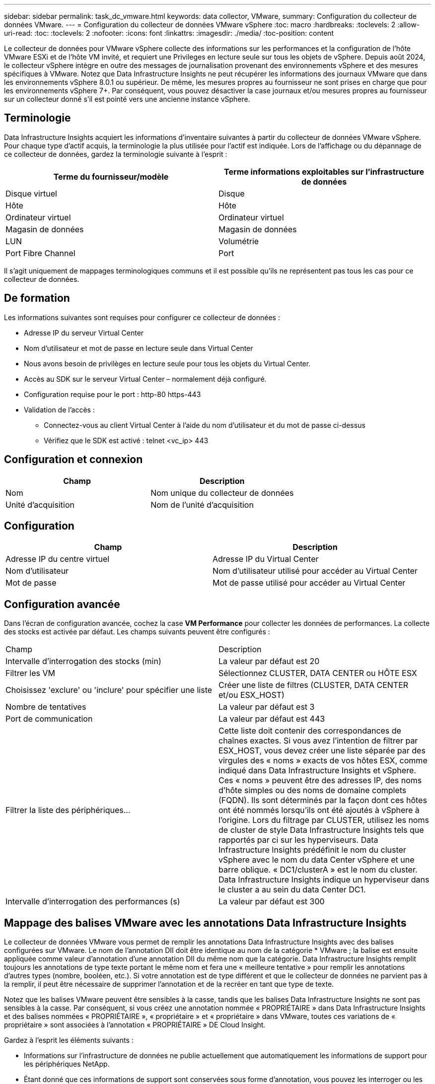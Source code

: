 ---
sidebar: sidebar 
permalink: task_dc_vmware.html 
keywords: data collector, VMware, 
summary: Configuration du collecteur de données VMware. 
---
= Configuration du collecteur de données VMware vSphere
:toc: macro
:hardbreaks:
:toclevels: 2
:allow-uri-read: 
:toc: 
:toclevels: 2
:nofooter: 
:icons: font
:linkattrs: 
:imagesdir: ./media/
:toc-position: content


[role="lead"]
Le collecteur de données pour VMware vSphere collecte des informations sur les performances et la configuration de l'hôte VMware ESXi et de l'hôte VM invité, et requiert une Privileges en lecture seule sur tous les objets de vSphere. Depuis août 2024, le collecteur vSphere intègre en outre des messages de journalisation provenant des environnements vSphere et des mesures spécifiques à VMware. Notez que Data Infrastructure Insights ne peut récupérer les informations des journaux VMware que dans les environnements vSphere 8.0.1 ou supérieur. De même, les mesures propres au fournisseur ne sont prises en charge que pour les environnements vSphere 7+. Par conséquent, vous pouvez désactiver la case journaux et/ou mesures propres au fournisseur sur un collecteur donné s'il est pointé vers une ancienne instance vSphere.



== Terminologie

Data Infrastructure Insights acquiert les informations d'inventaire suivantes à partir du collecteur de données VMware vSphere. Pour chaque type d'actif acquis, la terminologie la plus utilisée pour l'actif est indiquée. Lors de l'affichage ou du dépannage de ce collecteur de données, gardez la terminologie suivante à l'esprit :

[cols="2*"]
|===
| Terme du fournisseur/modèle | Terme informations exploitables sur l'infrastructure de données 


| Disque virtuel | Disque 


| Hôte | Hôte 


| Ordinateur virtuel | Ordinateur virtuel 


| Magasin de données | Magasin de données 


| LUN | Volumétrie 


| Port Fibre Channel | Port 
|===
Il s'agit uniquement de mappages terminologiques communs et il est possible qu'ils ne représentent pas tous les cas pour ce collecteur de données.



== De formation

Les informations suivantes sont requises pour configurer ce collecteur de données :

* Adresse IP du serveur Virtual Center
* Nom d'utilisateur et mot de passe en lecture seule dans Virtual Center
* Nous avons besoin de privilèges en lecture seule pour tous les objets du Virtual Center.
* Accès au SDK sur le serveur Virtual Center – normalement déjà configuré.
* Configuration requise pour le port : http-80 https-443
* Validation de l'accès :
+
** Connectez-vous au client Virtual Center à l'aide du nom d'utilisateur et du mot de passe ci-dessus
** Vérifiez que le SDK est activé : telnet <vc_ip> 443






== Configuration et connexion

[cols="2*"]
|===
| Champ | Description 


| Nom | Nom unique du collecteur de données 


| Unité d'acquisition | Nom de l'unité d'acquisition 
|===


== Configuration

[cols="2*"]
|===
| Champ | Description 


| Adresse IP du centre virtuel | Adresse IP du Virtual Center 


| Nom d'utilisateur | Nom d'utilisateur utilisé pour accéder au Virtual Center 


| Mot de passe | Mot de passe utilisé pour accéder au Virtual Center 
|===


== Configuration avancée

Dans l'écran de configuration avancée, cochez la case *VM Performance* pour collecter les données de performances. La collecte des stocks est activée par défaut. Les champs suivants peuvent être configurés :

[cols="2*"]
|===


| Champ | Description 


| Intervalle d'interrogation des stocks (min) | La valeur par défaut est 20 


| Filtrer les VM | Sélectionnez CLUSTER, DATA CENTER ou HÔTE ESX 


| Choisissez 'exclure' ou 'inclure' pour spécifier une liste | Créer une liste de filtres (CLUSTER, DATA CENTER et/ou ESX_HOST) 


| Nombre de tentatives | La valeur par défaut est 3 


| Port de communication | La valeur par défaut est 443 


| Filtrer la liste des périphériques... | Cette liste doit contenir des correspondances de chaînes exactes. Si vous avez l'intention de filtrer par ESX_HOST, vous devez créer une liste séparée par des virgules des « noms » exacts de vos hôtes ESX, comme indiqué dans Data Infrastructure Insights et vSphere. Ces « noms » peuvent être des adresses IP, des noms d'hôte simples ou des noms de domaine complets (FQDN). Ils sont déterminés par la façon dont ces hôtes ont été nommés lorsqu'ils ont été ajoutés à vSphere à l'origine. Lors du filtrage par CLUSTER, utilisez les noms de cluster de style Data Infrastructure Insights tels que rapportés par ci sur les hyperviseurs. Data Infrastructure Insights prédéfinit le nom du cluster vSphere avec le nom du data Center vSphere et une barre oblique. « DC1/clusterA » est le nom du cluster. Data Infrastructure Insights indique un hyperviseur dans le cluster a au sein du data Center DC1. 


| Intervalle d'interrogation des performances (s) | La valeur par défaut est 300 
|===


== Mappage des balises VMware avec les annotations Data Infrastructure Insights

Le collecteur de données VMware vous permet de remplir les annotations Data Infrastructure Insights avec des balises configurées sur VMware. Le nom de l'annotation DII doit être identique au nom de la catégorie * VMware ; la balise est ensuite appliquée comme valeur d'annotation d'une annotation DII du même nom que la catégorie. Data Infrastructure Insights remplit toujours les annotations de type texte portant le même nom et fera une « meilleure tentative » pour remplir les annotations d'autres types (nombre, booléen, etc.). Si votre annotation est de type différent et que le collecteur de données ne parvient pas à la remplir, il peut être nécessaire de supprimer l'annotation et de la recréer en tant que type de texte.

Notez que les balises VMware peuvent être sensibles à la casse, tandis que les balises Data Infrastructure Insights ne sont pas sensibles à la casse. Par conséquent, si vous créez une annotation nommée « PROPRIÉTAIRE » dans Data Infrastructure Insights et des balises nommées « PROPRIÉTAIRE », « propriétaire » et « propriétaire » dans VMware, toutes ces variations de « propriétaire » sont associées à l'annotation « PROPRIÉTAIRE » DE Cloud Insight.

Gardez à l'esprit les éléments suivants :

* Informations sur l'infrastructure de données ne publie actuellement que automatiquement les informations de support pour les périphériques NetApp.
* Étant donné que ces informations de support sont conservées sous forme d'annotation, vous pouvez les interroger ou les utiliser dans des tableaux de bord.
* Si un utilisateur écrase ou vide la valeur de l'annotation, la valeur est automatiquement redéfinie lorsque Data Infrastructure Insights met à jour les annotations, ce qui fait une fois par jour.




== Dépannage

Certaines choses à essayer si vous rencontrez des problèmes avec ce collecteur de données :



=== Inventaire

[cols="2*"]
|===
| Problème : | Essayer : 


| Erreur : la liste à inclure pour filtrer les machines virtuelles ne peut pas être vide | Si l'option inclure la liste est sélectionnée, veuillez indiquer des noms de datacenter, de cluster ou d'hôte valides pour filtrer les VM 


| Erreur : échec de l'instanciation d'une connexion à VirtualCenter sur IP | Solutions possibles : * Vérifiez les informations d'identification et l'adresse IP saisies. * Essayez de communiquer avec Virtual Center à l'aide de VMware Infrastructure client. * Essayez de communiquer avec Virtual Center à l'aide du navigateur d'objets gérés (par exemple, MOB). 


| Erreur : VirtualCenter at IP possède un certificat non conforme requis par JVM | Solutions possibles: * Recommandé: Re-générer le certificat pour Virtual Center en utilisant plus fort (p. ex. 1024 bits) clé RSA. * Non recommandé : modifiez la configuration de la JVM java.security pour utiliser la contrainte jdk.certpath.disabedAlgorithms pour permettre la clé RSA 512 bits. Voir link:http://www.oracle.com/technetwork/java/javase/7u40-relnotes-2004172.html["Notes de version de la mise à jour 40 du JDK 7"]. 


| Le message suivant s'affiche : « le package VMware Logs n'est pas pris en charge sur VMware sous la version 8.0.1 » | La collecte des journaux n'est pas prise en charge sur les versions VMware antérieures à la version 8.0.1. Mettez à niveau votre infrastructure VI Center vers la version 8.0.1 ou ultérieure si vous souhaitez utiliser la fonction Collections de journaux dans Data Infrastructure Insights. Pour plus d'informations, voir link:https://kb.netapp.com/Cloud/BlueXP/Cloud_Insights/VMware_Logs_package_is_not_supported_on_VMware_below_version_8.0.1___Data_Infrastructure_Insights["Article de la base de connaissances"]. 
|===
Des informations supplémentaires sont disponibles sur la link:concept_requesting_support.html["Assistance"] page ou dans le link:reference_data_collector_support_matrix.html["Matrice de prise en charge du Data Collector"].

